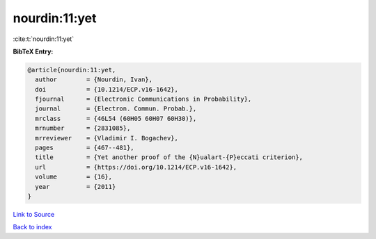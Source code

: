 nourdin:11:yet
==============

:cite:t:`nourdin:11:yet`

**BibTeX Entry:**

.. code-block:: bibtex

   @article{nourdin:11:yet,
     author        = {Nourdin, Ivan},
     doi           = {10.1214/ECP.v16-1642},
     fjournal      = {Electronic Communications in Probability},
     journal       = {Electron. Commun. Probab.},
     mrclass       = {46L54 (60H05 60H07 60H30)},
     mrnumber      = {2831085},
     mrreviewer    = {Vladimir I. Bogachev},
     pages         = {467--481},
     title         = {Yet another proof of the {N}ualart-{P}eccati criterion},
     url           = {https://doi.org/10.1214/ECP.v16-1642},
     volume        = {16},
     year          = {2011}
   }

`Link to Source <https://doi.org/10.1214/ECP.v16-1642},>`_


`Back to index <../By-Cite-Keys.html>`_
